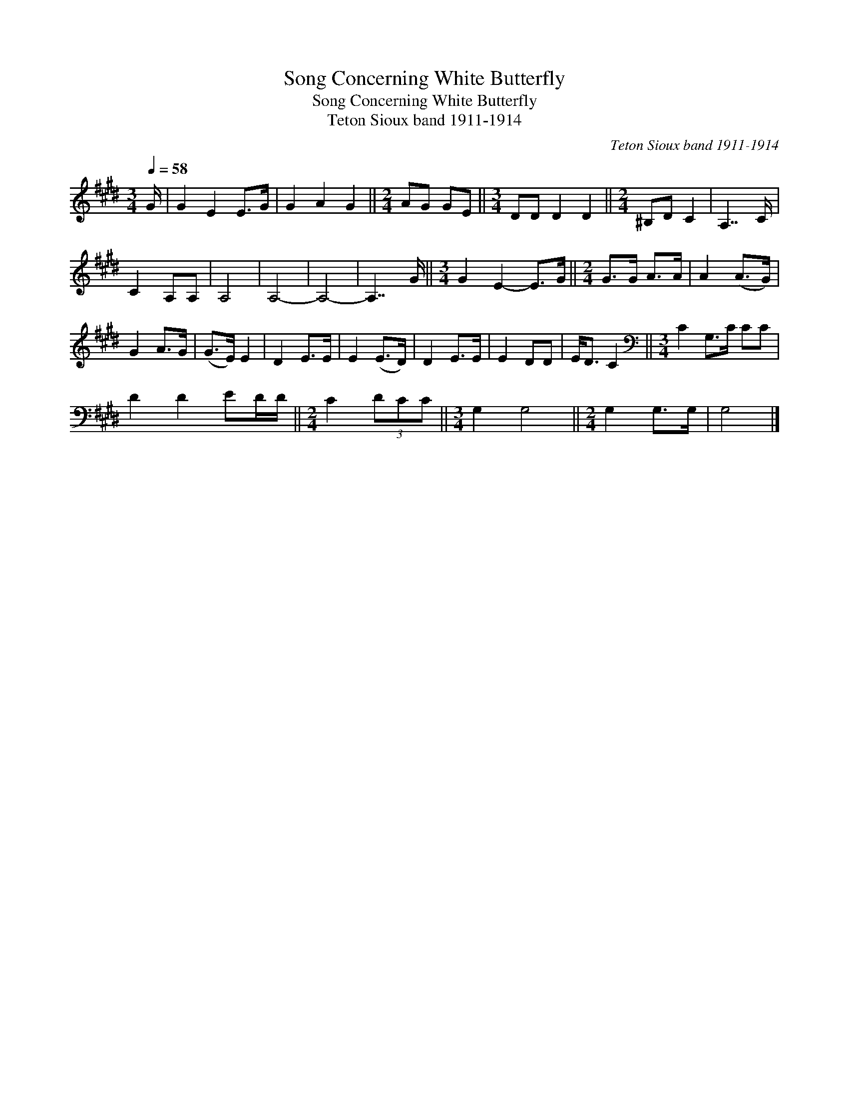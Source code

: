 X:1
T:Song Concerning White Butterfly
T:Song Concerning White Butterfly
T:Teton Sioux band 1911-1914
C:Teton Sioux band 1911-1914
L:1/8
Q:1/4=58
M:3/4
K:E
V:1 treble 
V:1
 G/ | G2 E2 E>G | G2 A2 G2 ||[M:2/4] AG GE ||[M:3/4] DD D2 D2 ||[M:2/4] ^B,D C2 | A,7/2 C/ | %7
 C2 A,A, | A,4 | A,4- | A,4- | A,7/2 G/ ||[M:3/4] G2 E2- E>G ||[M:2/4] G>G A>A | A2 (A>G) | %15
 G2 A>G | (G>E) E2 | D2 E>E | E2 (E>D) | D2 E>E | E2 DD | E<D C2 ||[M:3/4][K:bass] C2 G,>C CC | %23
 D2 D2 ED/D/ ||[M:2/4] C2 (3DCC ||[M:3/4] G,2 G,4 ||[M:2/4] G,2 G,>G, | G,4 |] %28

